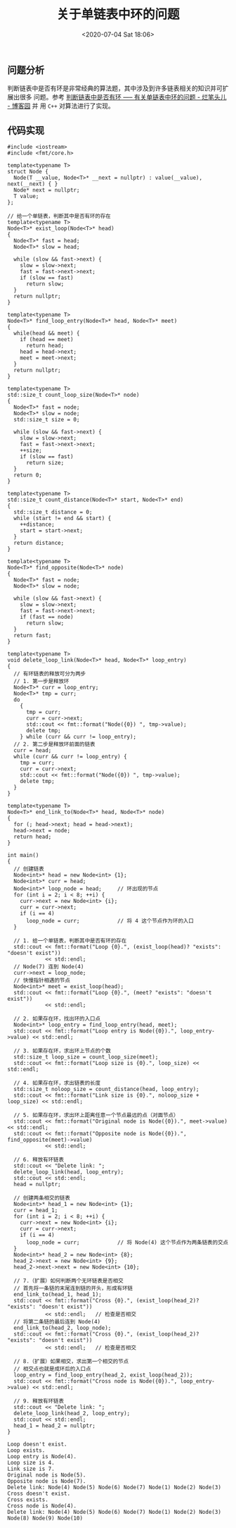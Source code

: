 #+TITLE: 关于单链表中环的问题
#+DATE: <2020-07-04 Sat 18:06>
#+LAYOUT: post
#+TAGS: C++, Algorithm
#+CATEGORIES: C++, Algorithm

#+HTML: <!-- more -->

** 问题分析

判断链表中是否有环是非常经典的算法题，其中涉及到许多链表相关的知识并可扩展出很多
问题。参考 [[https://www.cnblogs.com/yorkyang/p/10876604.html][判断链表中是否有环 ----- 有关单链表中环的问题 - 烂笔头儿 - 博客园]] 并
用 =C++= 对算法进行了实现。

** 代码实现

#+begin_src C++ :file-name foo.cc :flags -lfmt
  #include <iostream>
  #include <fmt/core.h>

  template<typename T>
  struct Node {
    Node(T __value, Node<T>* __next = nullptr) : value(__value), next(__next) { }
    Node* next = nullptr;
    T value;
  };

  // 给一个单链表，判断其中是否有环的存在
  template<typename T>
  Node<T>* exist_loop(Node<T>* head)
  {
    Node<T>* fast = head;
    Node<T>* slow = head;

    while (slow && fast->next) {
      slow = slow->next;
      fast = fast->next->next;
      if (slow == fast)
        return slow;
    }
    return nullptr;
  }

  template<typename T>
  Node<T>* find_loop_entry(Node<T>* head, Node<T>* meet)
  {
    while(head && meet) {
      if (head == meet)
        return head;
      head = head->next;
      meet = meet->next;
    }
    return nullptr;
  }

  template<typename T>
  std::size_t count_loop_size(Node<T>* node)
  {
    Node<T>* fast = node;
    Node<T>* slow = node;
    std::size_t size = 0;

    while (slow && fast->next) {
      slow = slow->next;
      fast = fast->next->next;
      ++size;
      if (slow == fast)
        return size;
    }
    return 0;
  }

  template<typename T>
  std::size_t count_distance(Node<T>* start, Node<T>* end)
  {
    std::size_t distance = 0;
    while (start != end && start) {
      ++distance;
      start = start->next;
    }
    return distance;
  }

  template<typename T>
  Node<T>* find_opposite(Node<T>* node)
  {
    Node<T>* fast = node;
    Node<T>* slow = node;

    while (slow && fast->next) {
      slow = slow->next;
      fast = fast->next->next;
      if (fast == node)
        return slow;
    }
    return fast;
  }

  template<typename T>
  void delete_loop_link(Node<T>* head, Node<T>* loop_entry)
  {
    // 有环链表的释放可分为两步
    // 1. 第一步是释放环
    Node<T>* curr = loop_entry;
    Node<T>* tmp = curr;
    do
      {
        tmp = curr;
        curr = curr->next;
        std::cout << fmt::format("Node({0}) ", tmp->value);
        delete tmp;
      } while (curr && curr != loop_entry);
    // 2. 第二步是释放环前面的链表
    curr = head;
    while (curr && curr != loop_entry) {
      tmp = curr;
      curr = curr->next;
      std::cout << fmt::format("Node({0}) ", tmp->value);
      delete tmp;
    }
  }

  template<typename T>
  Node<T>* end_link_to(Node<T>* head, Node<T>* node)
  {
    for (; head->next; head = head->next);
    head->next = node;
    return head;
  }

  int main()
  {
    // 创建链表
    Node<int>* head = new Node<int> {1};
    Node<int>* curr = head;
    Node<int>* loop_node = head;     // 环出现的节点
    for (int i = 2; i < 8; ++i) {
      curr->next = new Node<int> {i};
      curr = curr->next;
      if (i == 4)
        loop_node = curr;            // 将 4 这个节点作为环的入口
    }

    // 1. 给一个单链表，判断其中是否有环的存在
    std::cout << fmt::format("Loop {0}.", (exist_loop(head)? "exists": "doesn't exist"))
              << std::endl;
    // Node(7) 连到 Node(4)
    curr->next = loop_node;
    // 快慢指针相遇的节点
    Node<int>* meet = exist_loop(head);
    std::cout << fmt::format("Loop {0}.", (meet? "exists": "doesn't exist"))
              << std::endl;

    // 2. 如果存在环，找出环的入口点
    Node<int>* loop_entry = find_loop_entry(head, meet);
    std::cout << fmt::format("Loop entry is Node({0}).", loop_entry->value) << std::endl;

    // 3. 如果存在环，求出环上节点的个数
    std::size_t loop_size = count_loop_size(meet);
    std::cout << fmt::format("Loop size is {0}.", loop_size) << std::endl;

    // 4. 如果存在环，求出链表的长度
    std::size_t noloop_size = count_distance(head, loop_entry);
    std::cout << fmt::format("Link size is {0}.", noloop_size + loop_size) << std::endl;

    // 5. 如果存在环，求出环上距离任意一个节点最远的点（对面节点）
    std::cout << fmt::format("Original node is Node({0}).", meet->value) << std::endl;
    std::cout << fmt::format("Opposite node is Node({0}).", find_opposite(meet)->value)
              << std::endl;

    // 6. 释放有环链表
    std::cout << "Delete link: ";
    delete_loop_link(head, loop_entry);
    std::cout << std::endl;
    head = nullptr;

    // 创建两条相交的链表
    Node<int>* head_1 = new Node<int> {1};
    curr = head_1;
    for (int i = 2; i < 8; ++i) {
      curr->next = new Node<int> {i};
      curr = curr->next;
      if (i == 4)
        loop_node = curr;            // 将 Node(4) 这个节点作为两条链表的交点
    }
    Node<int>* head_2 = new Node<int> {8};
    head_2->next = new Node<int> {9};
    head_2->next->next = new Node<int> {10};

    // 7.（扩展）如何判断两个无环链表是否相交
    // 首先将一条链的末尾连到链的开头，形成有环链
    end_link_to(head_1, head_1);
    std::cout << fmt::format("Cross {0}.", (exist_loop(head_2)? "exists": "doesn't exist"))
              << std::endl;   // 检查是否相交
    // 将第二条链的最后连到 Node(4)
    end_link_to(head_2, loop_node);
    std::cout << fmt::format("Cross {0}.", (exist_loop(head_2)? "exists": "doesn't exist"))
              << std::endl;   // 检查是否相交

    // 8.（扩展）如果相交，求出第一个相交的节点
    // 相交点也就是成环后的入口点
    loop_entry = find_loop_entry(head_2, exist_loop(head_2));
    std::cout << fmt::format("Cross node is Node({0}).", loop_entry->value) << std::endl;

    // 9. 释放有环链表
    std::cout << "Delete link: ";
    delete_loop_link(head_2, loop_entry);
    std::cout << std::endl;
    head_1 = head_2 = nullptr;
  }
#+end_src

#+RESULTS[cc91f072aed8744669ff8025b54930f5cf230a44]:
#+begin_example
Loop doesn't exist.
Loop exists.
Loop entry is Node(4).
Loop size is 4.
Link size is 7.
Original node is Node(5).
Opposite node is Node(7).
Delete link: Node(4) Node(5) Node(6) Node(7) Node(1) Node(2) Node(3) 
Cross doesn't exist.
Cross exists.
Cross node is Node(4).
Delete link: Node(4) Node(5) Node(6) Node(7) Node(1) Node(2) Node(3) Node(8) Node(9) Node(10)
#+end_example
